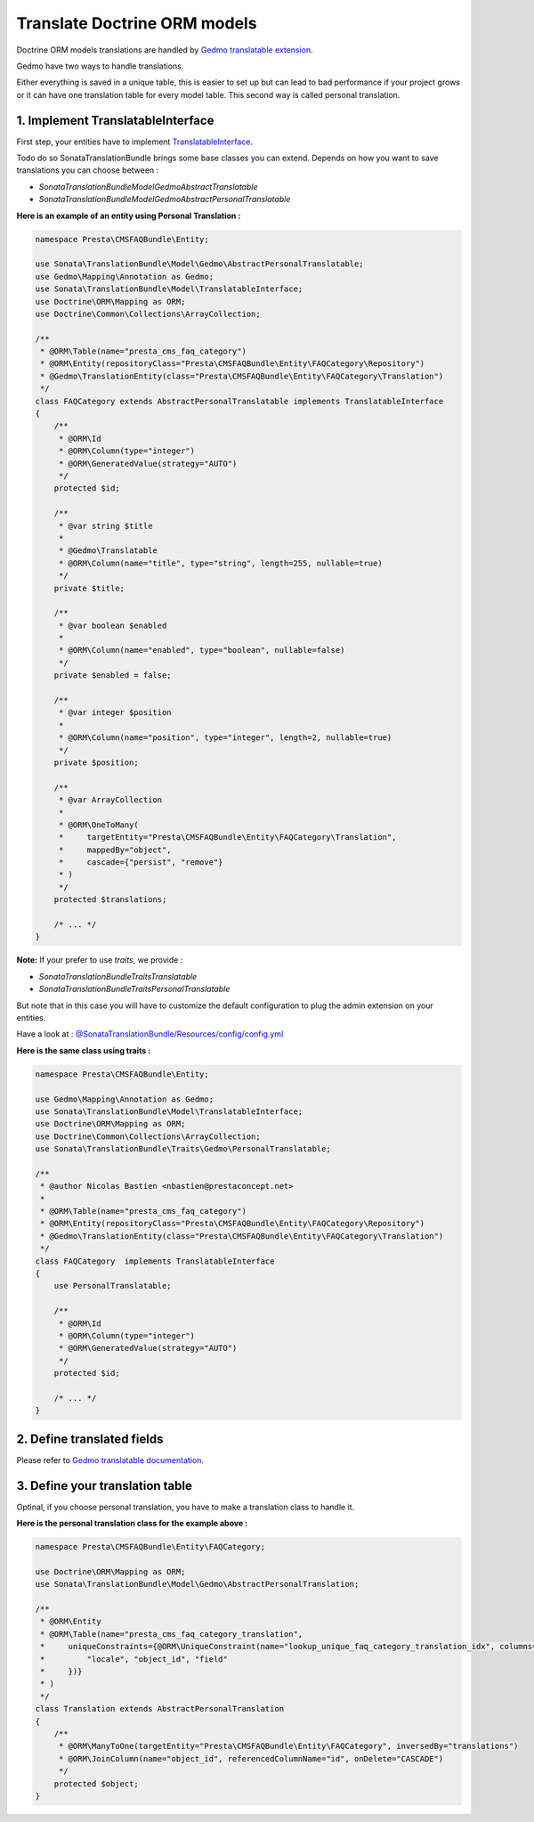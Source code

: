 Translate Doctrine ORM models
=============================


Doctrine ORM models translations are handled by `Gedmo translatable extension <https://github.com/l3pp4rd/DoctrineExtensions/blob/master/doc/translatable.md>`_.

Gedmo have two ways to handle translations.

Either everything is saved in a unique table, this is easier to set up but can lead to bad performance if your project
grows or it can have one translation table for every model table. This second way is called personal translation.


1. Implement TranslatableInterface
----------------------------------

First step, your entities have to implement `TranslatableInterface <https://github.com/sonata-project/SonataTranslationBundle/blob/master/Model/TranslatableInterface.php>`_.

Todo do so SonataTranslationBundle brings some base classes you can extend.
Depends on how you want to save translations you can choose between :

* `Sonata\TranslationBundle\Model\Gedmo\AbstractTranslatable`
* `Sonata\TranslationBundle\Model\Gedmo\AbstractPersonalTranslatable`

**Here is an example of an entity using Personal Translation :**

.. code-block:: php

    namespace Presta\CMSFAQBundle\Entity;

    use Sonata\TranslationBundle\Model\Gedmo\AbstractPersonalTranslatable;
    use Gedmo\Mapping\Annotation as Gedmo;
    use Sonata\TranslationBundle\Model\TranslatableInterface;
    use Doctrine\ORM\Mapping as ORM;
    use Doctrine\Common\Collections\ArrayCollection;

    /**
     * @ORM\Table(name="presta_cms_faq_category")
     * @ORM\Entity(repositoryClass="Presta\CMSFAQBundle\Entity\FAQCategory\Repository")
     * @Gedmo\TranslationEntity(class="Presta\CMSFAQBundle\Entity\FAQCategory\Translation")
     */
    class FAQCategory extends AbstractPersonalTranslatable implements TranslatableInterface
    {
        /**
         * @ORM\Id
         * @ORM\Column(type="integer")
         * @ORM\GeneratedValue(strategy="AUTO")
         */
        protected $id;

        /**
         * @var string $title
         *
         * @Gedmo\Translatable
         * @ORM\Column(name="title", type="string", length=255, nullable=true)
         */
        private $title;

        /**
         * @var boolean $enabled
         *
         * @ORM\Column(name="enabled", type="boolean", nullable=false)
         */
        private $enabled = false;

        /**
         * @var integer $position
         *
         * @ORM\Column(name="position", type="integer", length=2, nullable=true)
         */
        private $position;

        /**
         * @var ArrayCollection
         *
         * @ORM\OneToMany(
         *     targetEntity="Presta\CMSFAQBundle\Entity\FAQCategory\Translation",
         *     mappedBy="object",
         *     cascade={"persist", "remove"}
         * )
         */
        protected $translations;

        /* ... */
    }

**Note:** If your prefer to use `traits`, we provide :

* `Sonata\TranslationBundle\Traits\Translatable`
* `Sonata\TranslationBundle\Traits\PersonalTranslatable`

But note that in this case you will have to customize the default configuration to plug the admin extension on your entities.

Have a look at : `@SonataTranslationBundle/Resources/config/config.yml <https://github.com/sonata-project/SonataTranslationBundle/blob/master/Resources/config/config.yml>`_


**Here is the same class using traits :**

.. code-block:: php

    namespace Presta\CMSFAQBundle\Entity;

    use Gedmo\Mapping\Annotation as Gedmo;
    use Sonata\TranslationBundle\Model\TranslatableInterface;
    use Doctrine\ORM\Mapping as ORM;
    use Doctrine\Common\Collections\ArrayCollection;
    use Sonata\TranslationBundle\Traits\Gedmo\PersonalTranslatable;

    /**
     * @author Nicolas Bastien <nbastien@prestaconcept.net>
     *
     * @ORM\Table(name="presta_cms_faq_category")
     * @ORM\Entity(repositoryClass="Presta\CMSFAQBundle\Entity\FAQCategory\Repository")
     * @Gedmo\TranslationEntity(class="Presta\CMSFAQBundle\Entity\FAQCategory\Translation")
     */
    class FAQCategory  implements TranslatableInterface
    {
        use PersonalTranslatable;

        /**
         * @ORM\Id
         * @ORM\Column(type="integer")
         * @ORM\GeneratedValue(strategy="AUTO")
         */
        protected $id;

        /* ... */
    }


2. Define translated fields
---------------------------

Please refer to `Gedmo translatable documentation <https://github.com/l3pp4rd/DoctrineExtensions/blob/master/doc/translatable.md>`_.


3. Define your translation table
--------------------------------

Optinal, if you choose personal translation, you have to make a translation class to handle it.

**Here is the personal translation class for the example above :**

.. code-block:: php

    namespace Presta\CMSFAQBundle\Entity\FAQCategory;

    use Doctrine\ORM\Mapping as ORM;
    use Sonata\TranslationBundle\Model\Gedmo\AbstractPersonalTranslation;

    /**
     * @ORM\Entity
     * @ORM\Table(name="presta_cms_faq_category_translation",
     *     uniqueConstraints={@ORM\UniqueConstraint(name="lookup_unique_faq_category_translation_idx", columns={
     *         "locale", "object_id", "field"
     *     })}
     * )
     */
    class Translation extends AbstractPersonalTranslation
    {
        /**
         * @ORM\ManyToOne(targetEntity="Presta\CMSFAQBundle\Entity\FAQCategory", inversedBy="translations")
         * @ORM\JoinColumn(name="object_id", referencedColumnName="id", onDelete="CASCADE")
         */
        protected $object;
    }

